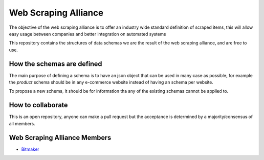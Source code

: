 Web Scraping Alliance
=====================

The objective of the web scraping alliance is to offer an industry wide standard definition of scraped items,
this will allow easy usage between companies and better integration on automated systems

This repository contains the structures of data schemas we are the result of the web scraping alliance,
and are free to use.

How the schemas are defined
---------------------------
The main purpose of defining a schema is to have an json object that can be used in many case as possible,
for example the `product` schema should be in any e-commerce website instead of having an schema per website.

To propose a new schema, it should be for information tha any of the existing schemas cannot be applied to.

How to collaborate
------------------
This is an open repository, anyone can make a pull request but the acceptance is determined by a majority/consensus of all members.

Web Scraping Alliance Members
-----------------------------

- `Bitmaker <https://bitmaker.la/>`_